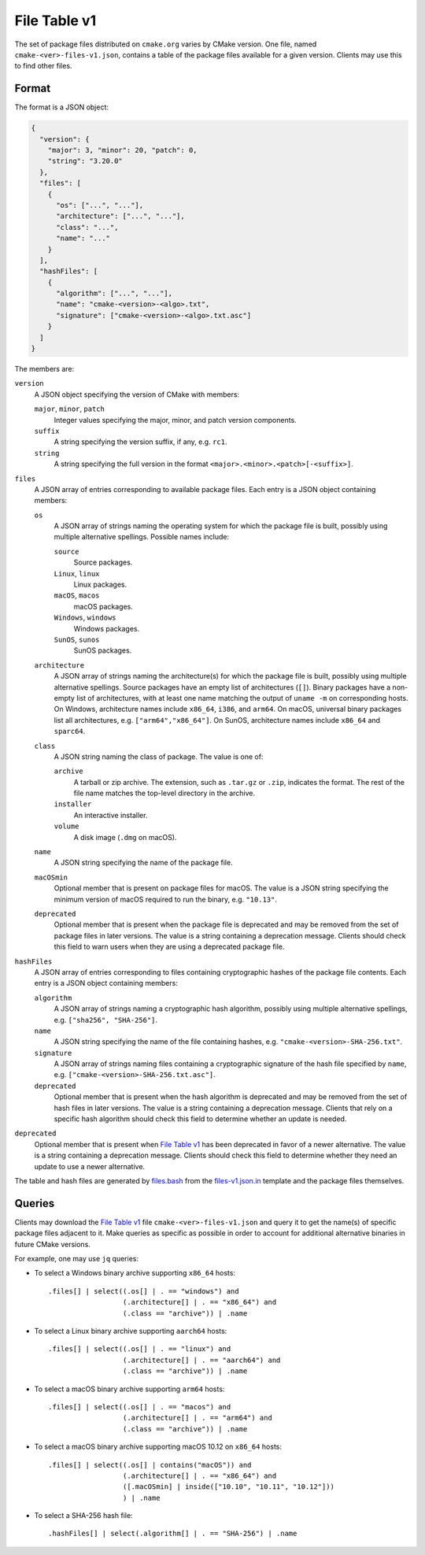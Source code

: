 File Table v1
*************

The set of package files distributed on ``cmake.org`` varies by CMake version.
One file, named ``cmake-<ver>-files-v1.json``, contains a table of the package
files available for a given version.  Clients may use this to find other files.

Format
------

The format is a JSON object:

.. code-block:: json

  {
    "version": {
      "major": 3, "minor": 20, "patch": 0,
      "string": "3.20.0"
    },
    "files": [
      {
        "os": ["...", "..."],
        "architecture": ["...", "..."],
        "class": "...",
        "name": "..."
      }
    ],
    "hashFiles": [
      {
        "algorithm": ["...", "..."],
        "name": "cmake-<version>-<algo>.txt",
        "signature": ["cmake-<version>-<algo>.txt.asc"]
      }
    ]
  }

The members are:

``version``
  A JSON object specifying the version of CMake with members:

  ``major``, ``minor``, ``patch``
    Integer values specifying the major, minor, and patch version components.

  ``suffix``
    A string specifying the version suffix, if any, e.g. ``rc1``.

  ``string``
    A string specifying the full version in the format
    ``<major>.<minor>.<patch>[-<suffix>]``.

``files``
  A JSON array of entries corresponding to available package files.
  Each entry is a JSON object containing members:

  ``os``
    A JSON array of strings naming the operating system for which the
    package file is built, possibly using multiple alternative spellings.
    Possible names include:

    ``source``
      Source packages.

    ``Linux``, ``linux``
      Linux packages.

    ``macOS``, ``macos``
      macOS packages.

    ``Windows``, ``windows``
      Windows packages.

    ``SunOS``, ``sunos``
      SunOS packages.

  ``architecture``
    A JSON array of strings naming the architecture(s) for which the
    package file is built, possibly using multiple alternative spellings.
    Source packages have an empty list of architectures (``[]``).
    Binary packages have a non-empty list of architectures, with at least
    one name matching the output of ``uname -m`` on corresponding hosts.
    On Windows, architecture names include ``x86_64``, ``i386``, and ``arm64``.
    On macOS, universal binary packages list all architectures,
    e.g. ``["arm64","x86_64"]``.
    On SunOS, architecture names include ``x86_64`` and ``sparc64``.

  ``class``
    A JSON string naming the class of package.  The value is one of:

    ``archive``
      A tarball or zip archive.
      The extension, such as ``.tar.gz`` or ``.zip``, indicates the format.
      The rest of the file name matches the top-level directory in the archive.

    ``installer``
      An interactive installer.

    ``volume``
      A disk image (``.dmg`` on macOS).

  ``name``
    A JSON string specifying the name of the package file.

  ``macOSmin``
    Optional member that is present on package files for macOS.
    The value is a JSON string specifying the minimum version of macOS
    required to run the binary, e.g. ``"10.13"``.

  ``deprecated``
    Optional member that is present when the package file is deprecated
    and may be removed from the set of package files in later versions.
    The value is a string containing a deprecation message.
    Clients should check this field to warn users when they are using
    a deprecated package file.

``hashFiles``
  A JSON array of entries corresponding to files containing cryptographic
  hashes of the package file contents.  Each entry is a JSON object
  containing members:

  ``algorithm``
    A JSON array of strings naming a cryptographic hash algorithm, possibly
    using multiple alternative spellings, e.g. ``["sha256", "SHA-256"]``.

  ``name``
    A JSON string specifying the name of the file containing hashes,
    e.g. ``"cmake-<version>-SHA-256.txt"``.

  ``signature``
    A JSON array of strings naming files containing a cryptographic
    signature of the hash file specified by ``name``, e.g.
    ``["cmake-<version>-SHA-256.txt.asc"]``.

  ``deprecated``
    Optional member that is present when the hash algorithm is deprecated
    and may be removed from the set of hash files in later versions.
    The value is a string containing a deprecation message.
    Clients that rely on a specific hash algorithm should check this
    field to determine whether an update is needed.

``deprecated``
  Optional member that is present when `File Table v1`_ has been
  deprecated in favor of a newer alternative.  The value is a string
  containing a deprecation message.  Clients should check this field
  to determine whether they need an update to use a newer alternative.

The table and hash files are generated by `files.bash`_ from
the `files-v1.json.in`_ template and the package files themselves.

.. _`files.bash`: files.bash
.. _`files-v1.json.in`: files-v1.json.in

Queries
-------

Clients may download the `File Table v1`_ file ``cmake-<ver>-files-v1.json``
and query it to get the name(s) of specific package files adjacent to it.
Make queries as specific as possible in order to account for additional
alternative binaries in future CMake versions.

For example, one may use ``jq`` queries:

* To select a Windows binary archive supporting ``x86_64`` hosts::

    .files[] | select((.os[] | . == "windows") and
                      (.architecture[] | . == "x86_64") and
                      (.class == "archive")) | .name

* To select a Linux binary archive supporting ``aarch64`` hosts::

    .files[] | select((.os[] | . == "linux") and
                      (.architecture[] | . == "aarch64") and
                      (.class == "archive")) | .name

* To select a macOS binary archive supporting ``arm64`` hosts::

    .files[] | select((.os[] | . == "macos") and
                      (.architecture[] | . == "arm64") and
                      (.class == "archive")) | .name

* To select a macOS binary archive supporting macOS 10.12 on ``x86_64`` hosts::

    .files[] | select((.os[] | contains("macOS")) and
                      (.architecture[] | . == "x86_64") and
                      ([.macOSmin] | inside(["10.10", "10.11", "10.12"]))
                      ) | .name

* To select a SHA-256 hash file::

    .hashFiles[] | select(.algorithm[] | . == "SHA-256") | .name

